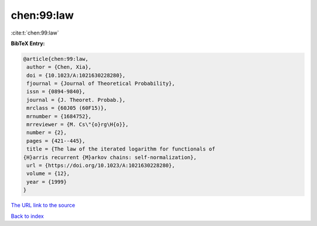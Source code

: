 chen:99:law
===========

:cite:t:`chen:99:law`

**BibTeX Entry:**

.. code-block:: bibtex

   @article{chen:99:law,
    author = {Chen, Xia},
    doi = {10.1023/A:1021630228280},
    fjournal = {Journal of Theoretical Probability},
    issn = {0894-9840},
    journal = {J. Theoret. Probab.},
    mrclass = {60J05 (60F15)},
    mrnumber = {1684752},
    mrreviewer = {M. Cs\"{o}rg\H{o}},
    number = {2},
    pages = {421--445},
    title = {The law of the iterated logarithm for functionals of
   {H}arris recurrent {M}arkov chains: self-normalization},
    url = {https://doi.org/10.1023/A:1021630228280},
    volume = {12},
    year = {1999}
   }
`The URL link to the source <ttps://doi.org/10.1023/A:1021630228280}>`_


`Back to index <../By-Cite-Keys.html>`_
